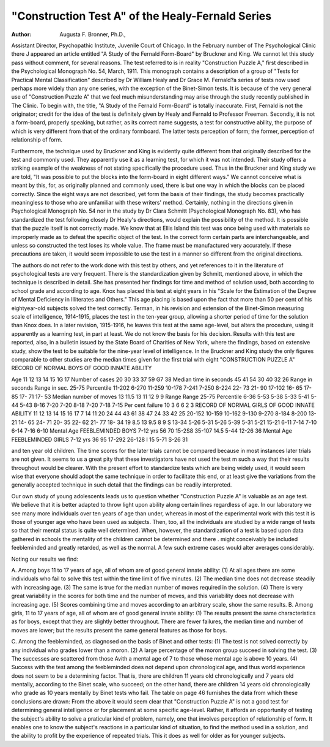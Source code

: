 "Construction Test A" of the Healy-Fernald Series
==================================================

:Author:  Augusta F. Bronner, Ph.D.,

Assistant Director, Psychopathic Institute, Juvenile Court of Chicago.
In the February number of The Psychological Clinic there
J appeared an article entitled "A Study of the Fernald Form-Board"
by Bruckner and King. We cannot let this study pass without comment, for several reasons. The test referred to is in reality "Construction Puzzle A," first described in the Psychological Monograph
No. 54, March, 1911. This monograph contains a description of a
group of "Tests for Practical Mental Classification" described by
Dr William Healy and Dr Grace M. Fernald?a series of tests now
used perhaps more widely than any one series, with the exception of
the Binet-Simon tests. It is because of the very general use of
"Construction Puzzle A" that we feel much misunderstanding may
arise through the study recently published in The Clinic.
To begin with, the title, "A Study of the Fernald Form-Board"
is totally inaccurate. First, Fernald is not the originator; credit for
the idea of the test is definitely given by Healy and Fernald to Professor Freeman. Secondly, it is not a form-board, properly speaking,
but rather, as its correct name suggests, a test for constructive ability,
the purpose of which is very different from that of the ordinary formboard. The latter tests perception of form; the former, perception
of relationship of form.

Furthermore, the technique used by Bruckner and King is
evidently quite different from that originally described for the test
and commonly used. They apparently use it as a learning test,
for which it was not intended. Their study offers a striking example
of the weakness of not stating specifically the procedure used.
Thus in the Bruckner and King study we are told, "It was possible
to put the blocks into the form-board in eight different ways." We
cannot conceive what is meant by this, for, as originally planned and
commonly used, there is but one way in which the blocks can be
placed correctly. Since the eight ways are not described, yet form
the basis of their findings, the study becomes practically meaningless
to those who are unfamiliar with these writers' method. Certainly,
nothing in the directions given in Psychological Monograph No. 54
nor in the study by Dr Clara Schmitt (Psychological Monograph
No. 83), who has standardized the test following closely Dr Healy's
directions, would explain the possibility of the method.
It is possible that the puzzle itself is not correctly made. We
know that at Ellis Island this test was once being used with materials
so improperly made as to defeat the specific object of the test. In
the correct form certain parts are interchangeable, and unless so constructed the test loses its whole value. The frame must be manufactured very accurately. If these precautions are taken, it would
seem impossible to use the test in a manner so different from the
original directions.

The authors do not refer to the work done with this test by others,
and yet references to it in the literature of psychological tests are
very frequent. There is the standardization given by Schmitt, mentioned above, in which the technique is described in detail. She has
presented her findings for time and method of solution used, both
according to school grade and according to age. Knox has placed
this test at eight years in his "Scale for the Estimation of the Degree
of Mental Deficiency in Illiterates and Others." This age placing
is based upon the fact that more than 50 per cent of his eightyear-old subjects solved the test correctly. Terman, in his revision
and extension of the Binet-Simon measuring scale of intelligence,
1914-1915, places the test in the ten-year group, allowing a shorter
period of time for the solution than Knox does. In a later revision,
1915-1916, he leaves this test at the same age-level, but alters the
procedure, using it apparently as a learning test, in part at least.
We do not know the basis for his decision. Results with this test
are reported, also, in a bulletin issued by the State Board of Charities
of New York, where the findings, based on extensive study, show the
test to be suitable for the nine-year level of intelligence.
In the Bruckner and King study the only figures comparable to
other studies are the median times given for the first trial with eight
"CONSTRUCTION PUZZLE A"
RECORD OF NORMAL BOYS OF GOOD INNATE ABILITY

Age
11
12
13
14
15
1G
17
Number
of cases
20
30
33
37
59
G7
38
Median
time in
seconds
45
41
54
30
40
32
26
Range
in
seconds
Range in
sec. 25-75
Percentile
11-202
6-270
11-259
10-178
7-241
7-250
8-224
22- 73
21- 90
17-102
16- 65
17- 85
17- 71
17- 53
Median
number
of moves
13
11.5
13
11
12
9
9
Range
Range
25-75
Percentile
6-36
5-53
5-38
5-33
5-41
5-44
5-43
8-16
7-20
7-20
8-18
7-20
7-18
7-15
Per
cent
failure
10
3
6
6
2
3
RECORD OF NORMAL GIRLS OF GOOD INNATE ABILITY
11
12
13
14
15
16
17
7
14
11
20
24
44
43
61
38
47
24
33
42
25
20-152
10-159
10-162
9-130
9-270
8-184
8-200
13- 21
14- 65
24- 71
20- 35
22- 62
21- 77
18- 34
19
8.5
13
9.5
8
9
S
13-34
5-26
5-31
5-26
5-39
5-31
5-21
15-21
6-11
7-14
7-10
6-14
7-16
6-10
Mental
Age
FEEBLEMINDED BOYS
7-12 yrs
56
70
15-2S8
35-107
14.5
5-44
12-26
36
Mental
Age
FEEBLEMINDED GIRLS
7-12 yrs
36 95 17-292 26-128 I 15 5-71 S-26 31

and ten year old children. The time scores for the later trials cannot
be compared because in most instances later trials are not given.
It seems to us a great pity that these investigators have not used the
test m such a way that their results throughout would be clearer.
With the present effort to standardize tests which are being widely
used, it would seem wise that everyone should adopt the same technique in order to facilitate this end, or at least give the variations
from the generally accepted technique in such detail that the findings
can be readily interpreted.

Our own study of young adolescents leads us to question whether
"Construction Puzzle A" is valuable as an age test. We believe that
it is better adapted to throw light upon ability along certain lines
regardless of age. In our laboratory we see many more individuals
over ten years of age than under, whereas in most of the experimental
work with this test it is those of younger age who have been used as
subjects. Then, too, all the individuals are studied by a wide range
of tests so that their mental status is quite well determined. When,
however, the standardization of a test is based upon data gathered in
schools the mentality of the children cannot be determined and there
. might conceivably be included feebleminded and greatly retarded, as
well as the normal. A few such extreme cases would alter averages
considerably.

Noting our results we find:

A. Among boys 11 to 17 years of age, all of whom are of good
general innate ability: (1) At all ages there are some individuals
who fail to solve this test within the time limit of five minutes. (2)
The median time does not decrease steadily with increasing age.
(3) The same is true for the median number of moves required in
the solution. (4) There is very great variability in the scores for
both time and the number of moves, and this variability does not
decrease with increasing age. (5) Scores combining time and moves
according to an arbitrary scale, show the same results.
B. Among girls, 11 to 17 years of age, all of whom are of good
general innate ability: (1) The results present the same characteristics as for boys, except that they are slightly better throughout.
There are fewer failures, the median time and number of moves are
lower; but the results present the same general features as those for
boys.

C. Among the feebleminded, as diagnosed on the basis of Binet
and other tests: (1) The test is not solved correctly by any individual who grades lower than a moron. (2) A large percentage of the
moron group succeed in solving the test. (3) The successes are
scattered from those Avith a mental age of 7 to those whose mental
age is above 10 years. (4) Success with the test among the feebleminded does not depend upon chronological age, and thus world
experience does not seem to be a determining factor. That is, there
are children 11 years old chronologically and 7 years old mentally,
according to the Binet scale, who succeed; on the other hand, there
are children 14 years old chronologically who grade as 10 years mentally by Binet tests who fail.
The table on page 46 furnishes the data from which these conclusions are drawn:
From the above it would seem clear that "Construction Puzzle
A" is not a good test for determining general intelligence or for
placement at some specific age-level. Rather, it affords an opportunity of testing the subject's ability to solve a praticular kind of
problem, namely, one that involves perception of relationship of form.
It enables one to know the subject's reactions in a particular kind of
situation, to find the method used in a solution, and the ability to
profit by the experience of repeated trials. This it does as well for
older as for younger subjects.
